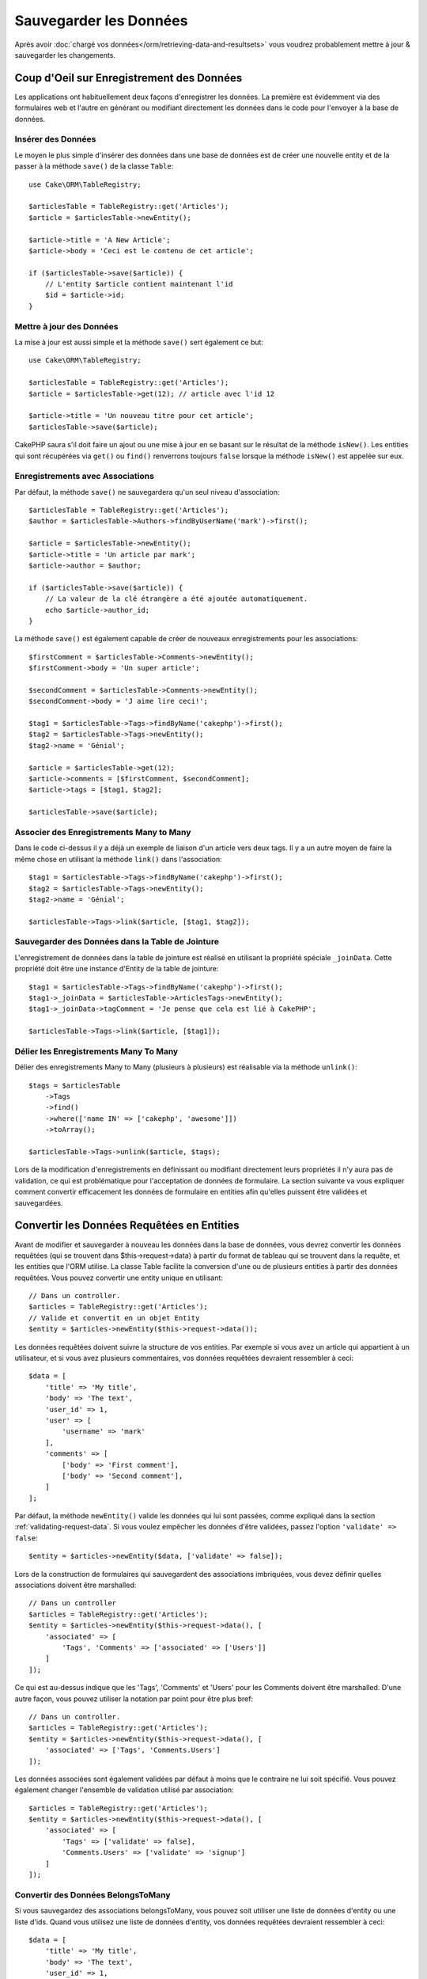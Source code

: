Sauvegarder les Données
#######################

.. php:namespace:: Cake\ORM

.. php:class:: Table

Après avoir :doc:`chargé vos données</orm/retrieving-data-and-resultsets>` vous
voudrez probablement mettre à jour & sauvegarder les changements.

Coup d'Oeil sur Enregistrement des Données
==========================================

Les applications ont habituellement deux façons d'enregistrer les données.
La première est évidemment via des formulaires web et l'autre en générant ou
modifiant directement les données dans le code pour l'envoyer à la base de
données.

Insérer des Données
-------------------

Le moyen le plus simple d'insérer des données dans une base de données est de
créer une nouvelle entity et de la passer à la méthode ``save()`` de la classe
``Table``::

    use Cake\ORM\TableRegistry;

    $articlesTable = TableRegistry::get('Articles');
    $article = $articlesTable->newEntity();

    $article->title = 'A New Article';
    $article->body = 'Ceci est le contenu de cet article';

    if ($articlesTable->save($article)) {
        // L'entity $article contient maintenant l'id
        $id = $article->id;
    }

Mettre à jour des Données
-------------------------

La mise à jour est aussi simple et la méthode ``save()`` sert également ce
but::

    use Cake\ORM\TableRegistry;

    $articlesTable = TableRegistry::get('Articles');
    $article = $articlesTable->get(12); // article avec l'id 12

    $article->title = 'Un nouveau titre pour cet article';
    $articlesTable->save($article);

CakePHP saura s'il doit faire un ajout ou une mise à jour en se basant sur le
résultat de la méthode ``isNew()``. Les entities qui sont récupérées via
``get()`` ou  ``find()`` renverrons toujours ``false`` lorsque la méthode
``isNew()`` est appelée sur eux.

Enregistrements avec Associations
---------------------------------

Par défaut, la méthode ``save()`` ne sauvegardera qu'un seul niveau
d'association::

    $articlesTable = TableRegistry::get('Articles');
    $author = $articlesTable->Authors->findByUserName('mark')->first();

    $article = $articlesTable->newEntity();
    $article->title = 'Un article par mark';
    $article->author = $author;

    if ($articlesTable->save($article)) {
        // La valeur de la clé étrangère a été ajoutée automatiquement.
        echo $article->author_id;
    }

La méthode ``save()`` est également capable de créer de nouveaux
enregistrements pour les associations::

    $firstComment = $articlesTable->Comments->newEntity();
    $firstComment->body = 'Un super article';

    $secondComment = $articlesTable->Comments->newEntity();
    $secondComment->body = 'J aime lire ceci!';

    $tag1 = $articlesTable->Tags->findByName('cakephp')->first();
    $tag2 = $articlesTable->Tags->newEntity();
    $tag2->name = 'Génial';

    $article = $articlesTable->get(12);
    $article->comments = [$firstComment, $secondComment];
    $article->tags = [$tag1, $tag2];

    $articlesTable->save($article);

Associer des Enregistrements Many to Many
-----------------------------------------

Dans le code ci-dessus il y a déjà un exemple de liaison d'un article vers
deux tags. Il y a un autre moyen de faire la même chose en utilisant la
méthode ``link()`` dans l'association::

    $tag1 = $articlesTable->Tags->findByName('cakephp')->first();
    $tag2 = $articlesTable->Tags->newEntity();
    $tag2->name = 'Génial';

    $articlesTable->Tags->link($article, [$tag1, $tag2]);

Sauvegarder des Données dans la Table de Jointure
-------------------------------------------------

L'enregistrement de données dans la table de jointure est réalisé en utilisant
la propriété spéciale ``_joinData``. Cette propriété doit être une instance
d'Entity de la table de jointure::

    $tag1 = $articlesTable->Tags->findByName('cakephp')->first();
    $tag1->_joinData = $articlesTable->ArticlesTags->newEntity();
    $tag1->_joinData->tagComment = 'Je pense que cela est lié à CakePHP';

    $articlesTable->Tags->link($article, [$tag1]);

Délier les Enregistrements Many To Many
---------------------------------------

Délier des enregistrements Many to Many (plusieurs à plusieurs) est réalisable
via la méthode ``unlink()``::

    $tags = $articlesTable
        ->Tags
        ->find()
        ->where(['name IN' => ['cakephp', 'awesome']])
        ->toArray();

    $articlesTable->Tags->unlink($article, $tags);

Lors de la modification d'enregistrements en définissant ou modifiant
directement leurs propriétés il n'y aura pas de validation, ce qui est
problématique pour l'acceptation de données de formulaire. La section suivante
va vous expliquer comment convertir efficacement les données de formulaire
en entities afin qu'elles puissent être validées et sauvegardées.

.. _converting-request-data:

Convertir les Données Requêtées en Entities
===========================================

Avant de modifier et sauvegarder à nouveau les données dans la base de données,
vous devrez convertir les données requêtées (qui se trouvent dans
$this->request->data) à partir du format de tableau
qui se trouvent dans la requête, et les entities que l'ORM utilise. La classe
Table facilite la conversion d'une ou de plusieurs entities à partir des
données requêtées. Vous pouvez convertir une entity unique en utilisant::

    // Dans un controller.
    $articles = TableRegistry::get('Articles');
    // Valide et convertit en un objet Entity
    $entity = $articles->newEntity($this->request->data());

Les données requêtées doivent suivre la structure de vos entities. Par
exemple si vous avez un article qui appartient à un utilisateur, et si vous
avez plusieurs commentaires, vos données requêtées devraient ressembler
à ceci::

    $data = [
        'title' => 'My title',
        'body' => 'The text',
        'user_id' => 1,
        'user' => [
            'username' => 'mark'
        ],
        'comments' => [
            ['body' => 'First comment'],
            ['body' => 'Second comment'],
        ]
    ];

Par défaut, la méthode ``newEntity()`` valide les données qui lui sont passées,
comme expliqué dans la section :ref:`validating-request-data`. Si vous voulez
empêcher les données d'être validées, passez l'option ``'validate' => false``::

    $entity = $articles->newEntity($data, ['validate' => false]);

Lors de la construction de formulaires qui sauvegardent des associations
imbriquées, vous devez définir quelles associations doivent être marshalled::

    // Dans un controller
    $articles = TableRegistry::get('Articles');
    $entity = $articles->newEntity($this->request->data(), [
        'associated' => [
            'Tags', 'Comments' => ['associated' => ['Users']]
        ]
    ]);

Ce qui est au-dessus indique que les 'Tags', 'Comments' et 'Users' pour les
Comments doivent être marshalled. D'une autre façon, vous pouvez utiliser
la notation par point pour être plus bref::

    // Dans un controller.
    $articles = TableRegistry::get('Articles');
    $entity = $articles->newEntity($this->request->data(), [
        'associated' => ['Tags', 'Comments.Users']
    ]);

Les données associées sont également validées par défaut à moins que le
contraire ne lui soit spécifié. Vous pouvez également changer l'ensemble
de validation utilisé par association::

    $articles = TableRegistry::get('Articles');
    $entity = $articles->newEntity($this->request->data(), [
        'associated' => [
            'Tags' => ['validate' => false],
            'Comments.Users' => ['validate' => 'signup']
        ]
    ]);

Convertir des Données BelongsToMany
-----------------------------------

Si vous sauvegardez des associations belongsToMany, vous pouvez soit utiliser
une liste de données d'entity ou une liste d'ids. Quand vous utilisez une
liste de données d'entity, vos données requêtées devraient ressembler à ceci::

    $data = [
        'title' => 'My title',
        'body' => 'The text',
        'user_id' => 1,
        'tags' => [
            ['tag' => 'CakePHP'],
            ['tag' => 'Internet'],
        ]
    ];

Le code ci-dessus créera 2 nouveaux tags. Si vous voulez créer un lien d'un
article  vers des tags existants, vous pouvez utiliser une lite des ids.
Vos données de requête doivent ressembler à ceci::

    $data = [
        'title' => 'My title',
        'body' => 'The text',
        'user_id' => 1,
        'tags' => [
            '_ids' => [1, 2, 3, 4]
        ]
    ];

Si vous souhaitez lier des entrées belongsToMany existantes et en créer de
nouvelles en même temps, vous pouvez utiliser la forme étendue ::

    $data = [
        'title' => 'My title',
        'body' => 'The text',
        'user_id' => 1,
        'tags' => [
            ['name' => 'A new tag'],
            ['name' => 'Another new tag'],
            ['id' => 5],
            ['id' => 21]
        ]
    ];

Quand les données ci-dessus seront converties en entities, il y aura 4 tags.
Les deux premiers seront de nouveaux objets, et les deux seconds seront des
références à des tags existants.

Convertir des Données HasMany
-----------------------------

Si vous sauvegardez des associations hasMany et voulez lier des enregistrements
existants à un nouveau parent, vous pouvez utiliser le format ``_ids``::

    $data = [
        'title' => 'My new article',
        'body' => 'The text',
        'user_id' => 1,
        'comments' => [
            '_ids' => [1, 2, 3, 4]
        ]
    ];

Convertir des Enregistrements Multiples
---------------------------------------

Lorsque vous créez des formulaires de création/mise à jour d'enregistrements
multiples en une seule opération vous pouvez utiliser ``newEntities()``::

    // Dans un controller.
    $articles = TableRegistry::get('Articles');
    $entities = $articles->newEntities($this->request->data());

Dans cette situation, les données de requête pour plusieurs articles doivent
ressembler à ceci::

    $data = [
        [
            'title' => 'First post',
            'published' => 1
        ],
        [
            'title' => 'Second post',
            'published' => 1
        ],
    ];

.. _changing-accessible-fields:

Changer les Champs Accessibles
------------------------------

Il est également possible de permettre à ``newEntity()`` d'écrire dans des
champs non accessibles. Par exemple, ``id`` est généralement absent de la
propriété ``_accessible``. Dans ce cas, vous pouvez utiliser l'option
``accessibleFields``. Cela est particulièrement intéressant pour conserver les
associations existantes entre certaines entities::

    // Dans un controller.
    $articles = TableRegistry::get('Articles');
    $entity = $articles->newEntity($this->request->data(), [
        'associated' => [
            'Tags', 'Comments' => [
                'associated' => [
                    'Users' => [
                        'accessibleFields' => ['id' => true]
                    ]
                ]
            ]
        ]
    ]);

Le code ci-dessus permet de conserver l'association entre Comments et Users pour
l'entity concernée.

Une fois que vous avez converti les données requêtées dans des entities, vous
pouvez leur faire un ``save()`` ou un ``delete()``::

    // Dans un controller.
    foreach ($entities as $entity) {
        // Save entity
        $articles->save($entity);

        // Supprime l'entity
        $articles->delete($entity);
    }

Ce qui est au-dessus va lancer une transaction séparée pour chaque entity
sauvegardée. Si vous voulez traiter toutes les entities en transaction unique,
vous pouvez utiliser ``transactional()``::

    // Dans un controller.
    $articles->connection()->transactional(function () use ($articles, $entities) {
        foreach ($entities as $entity) {
            $articles->save($entity, ['atomic' => false]);
        }
    });

.. note::

    Si vous utilisez newEntity() et qu'il manque quelques unes ou toutes les
    données dans les entities résultantes, vérifiez deux fois que les colonnes
    que vous souhaitez définir sont listées dans la propriété ``$_accessible``
    de votre entity.

Fusionner les Données Requêtées dans les Entities
-------------------------------------------------

Afin de mettre à jour les entities, vous pouvez choisir d'appliquer les données
requêtées directement dans une entity existante. Ceci a l'avantage que seuls les
champs qui changent réellement seront sauvegardés, au lieu d'envoyer tous les
champs à la base de données, même ceux qui sont identiques. Vous pouvez
fusionner un tableau de données brutes dans une entity existante en utilisant la
méthode ``patchEntity()``::

    // Dans un controller.
    $articles = TableRegistry::get('Articles');
    $article = $articles->get(1);
    $articles->patchEntity($article, $this->request->data());
    $articles->save($article);

Validation et patchEntity
~~~~~~~~~~~~~~~~~~~~~~~~~

De la même façon que ``newEntity()``, la méthode ``patchEntity`` validera les
données avant qu'elles soient copiées dans l'entity. Ce mécanisme est expliqué
dans la section :ref:`validating-request-data`. Si vous souhaitez désactiver la
validation lors du patch d'une entity, passez l'option ``validate`` comme
montré ci-dessous::

    // Dans un controller.
    $articles = TableRegistry::get('Articles');
    $article = $articles->get(1);
    $articles->patchEntity($article, $data, ['validate' => false]);

Vous pouvez également changer l'ensemble de validation utilisé pour l'entity
ou n'importe qu'elle association::

    $articles->patchEntity($article, $this->request->data(), [
        'validate' => 'custom',
        'associated' => ['Tags', 'Comments.Users' => ['validate' => 'signup']]
    ]);

Patcher des HasMany et BelongsToMany
~~~~~~~~~~~~~~~~~~~~~~~~~~~~~~~~~~~~

Comme expliqué dans la section précédente, les données requêtées doivent suivre
la structure de votre entity. La méthode ``patchEntity()`` est également capable
de fusionner les associations, par défaut seul les premiers niveaux
d'associations sont fusionnés mais si vous voulez contrôler la liste des
associations à fusionner ou fusionner des niveaux de plus en plus profonds, vous
pouvez utiliser le troisième paramètre de la méthode::

    // Dans un controller.
    $article = $articles->get(1);
    $articles->patchEntity($article, $this->request->data(), [
        'associated' => ['Tags', 'Comments.Users']
    ]);
    $articles->save($article);

Les associations sont fusionnées en faisant correspondre le champ de clé
primaire dans la source entities avec les champs correspondants dans le tableau
de données. Pour des associations belongsTo et hasOne, les nouvelles entities
seront construites si aucune entity précédente n'est trouvé pour la propriété
cible.

Pa exemple, prenons les données requêtées comme ce qui suit::

    $data = [
        'title' => 'My title',
        'user' => [
            'username' => 'mark'
        ]
    ];

Essayer de faire un patch d'une entity sans entity dans la propriété user va
créer une nouvelle entity user::

    // Dans un controller.
    $entity = $articles->patchEntity(new Article, $data);
    echo $entity->user->username; // Echoes 'mark'

La même chose peut être dite pour les associations hasMany et belongsToMany,
mais une note importante doit être faîte.

.. note::

    Pour les associations belongsToMany, vérifiez que les entities associées
    sont bien présentes dans la propriété ``$_accessible``


Si Product belongsToMany Tag::

    // Dans l'entity Product
    protected $_accessible = [
        // .. autre propriété
       'tags' => true,
    ];

.. note::

    Pour les associations hasMany et belongsToMany, s'il y avait des entities
    qui ne pouvaient pas correspondre avec leur clé primaire à aucun
    enregistrement dans le tableau de données, alors ces enregistrements
    seraient annulés de l'entity résultante.

    Rappelez-vous que l'utilisation de ``patchEntity()`` ou de
    ``patchEntities()`` ne fait pas persister les données, il modifie juste
    (ou créé) les entities données. Afin de sauvegarder l'entity, vous devrez
    appeler la méthode ``save()``.

Par exemple, considérons le cas suivant::

    $data = [
        'title' => 'My title',
        'body' => 'The text',
        'comments' => [
            ['body' => 'First comment', 'id' => 1],
            ['body' => 'Second comment', 'id' => 2],
        ]
    ];
    $article = $articles->newEntity($data);
    $articles->save($article);

    $newData = [
        'comments' => [
            ['body' => 'Changed comment', 'id' => 1],
            ['body' => 'A new comment'],
        ]
    ];
    $articles->patchEntity($article, $newData);
    $articles->save($article);

A la fin, si l'entity est à nouveau convertie en tableau, vous obtiendrez le
résultat suivant::

    [
        'title' => 'My title',
        'body' => 'The text',
        'comments' => [
            ['body' => 'Changed comment', 'id' => 1],
            ['body' => 'A new comment'],
        ]
    ];

Comme vous l'avez vu, le commentaire avec l'id 2 n'est plus ici, puisqu'il ne
correspondait à rien dans le tableau ``$newData``. Ceci est fait ainsi pour
mieux capturer l'intention du post des données requêtées. Les données envoyées
reflètent le nouvel état que l'entity doit avoir.

Des avantages supplémentaires à cette approche sont qu'elle réduit le nombre
d'opérations à exécuter quand on fait persister l'entity à nouveau.

Notez bien que ceci ne signifie pas que le commentaire avec l'id 2 a été
supprimé de la base de données, si vous souhaitez retirer les commentaires pour
cet article qui ne sont pas présents dans l'entity, vous pouvez collecter
les clés primaires et exécuter une suppression batch pour celles qui ne sont
pas dans la liste::

    // Dans un controller.
    $comments = TableRegistry::get('Comments');
    $present = (new Collection($article->comments))->extract('id');
    $comments->deleteAll([
        'article_id' => $article->id,
        'id NOT IN' => $present
    ]);

Comme vous pouvez le voir, ceci permet aussi de créer des solutions lorsqu'une
association a besoin d'être implémentée comme un ensemble unique.

Vous pouvez aussi faire un patch de plusieurs entities en une fois. Les
considérations faîtes pour les associations hasMany et belongsToMany
s'appliquent pour le patch de plusieurs entities: Les correspondances sont
faites avec la valeur du champ de la clé primaire et les correspondances
manquantes dans le tableau original des entities seront retirées et non
présentes dans les résultats::

    // Dans un controller.
    $articles = TableRegistry::get('Articles');
    $list = $articles->find('popular')->toArray();
    $patched = $articles->patchEntities($list, $this->request->data());
    foreach ($patched as $entity) {
        $articles->save($entity);
    }

De la même façon que pour l'utilisation de ``patchEntity()``, vous pouvez
utiliser le troisième argument pour contrôler les associations qui seront
fusionnées dans chacune des entities du tableau::

    // Dans un controller.
    $patched = $articles->patchEntities(
        $list,
        $this->request->data(),
        ['associated' => ['Tags', 'Comments.Users']]
    );

.. _before-marshal:

Modifier les Données Requêtées Avant de Construire les Entities
---------------------------------------------------------------

Si vous devez modifier les données requêtées avant qu'elles ne soient
converties en entities, vous pouvez utiliser l'event ``Model.beforeMarshal``.
Cet event vous laisse manipuler les données requêtées juste avant que les
entities ne soient créées::

    // Dans une classe table ou behavior
    public function beforeMarshal(Event $event, ArrayObject $data, ArrayObject $options)
    {
        $data['username'] .= 'user';
    }

Le paramètre ``$data`` est une instance ``ArrayObject``, donc vous n'avez pas
à la retourner pour changer les données utilisées pour créer les entities.

Valider les Données Avant de Construire les Entities
----------------------------------------------------

Le chapitre :doc:`/orm/validation` recèle plus d'information sur l'utilisation
des fonctionnalités de validation de CakePHP pour garantir que vos données
restent correctes et cohérentes.

Eviter les Attaques d'Assignement en Masse de Propriétés
--------------------------------------------------------

Lors de la création ou la fusion des entities à partir de données requêtées,
vous devez faire attention à ce que vous autorisez à changer ou à ajouter
dans les entities à vos utilisateurs. Par exemple, en envoyant un tableau
dans la requête contenant ``user_id``, un pirate pourrait changer le
propriétaire d'un article, ce qui entraînerait des effets indésirables::

    // Contient ['user_id' => 100, 'title' => 'Hacked!'];
    $data = $this->request->data;
    $entity = $this->patchEntity($entity, $data);
    $this->save($entity);

Il y a deux façons de se protéger contre ce problème. La première est de
définir les colonnes par défaut qui peuvent être définies en toute sécurité à
partir d'une requête en utilisant la fonctionnalité
d':ref:`entities-mass-assignment` dans les entities.

La deuxième façon est d'utiliser l'option ``fieldList`` lors de la création ou
la fusion de données dans une entity::

    // Contient ['user_id' => 100, 'title' => 'Hacked!'];
    $data = $this->request->data;

    // Permet seulement de changer le title
    $entity = $this->patchEntity($entity, $data, [
        'fieldList' => ['title']
    ]);
    $this->save($entity);

Vous pouvez aussi contrôler les propriétés qui peuvent être assignées pour les
associations::

    // Permet seulement le changement de title et de tags
    // et le nom du tag est la seule colonne qui peut être définie
    $entity = $this->patchEntity($entity, $data, [
        'fieldList' => ['title', 'tags'],
        'associated' => ['Tags' => ['fieldList' => ['name']]]
    ]);
    $this->save($entity);

Utiliser cette fonctionnalité est pratique quand vous avez différentes fonctions
auxquelles vos utilisateurs peuvent accéder et que vous voulez laisser vos
utilisateurs modifier différentes données basées sur leurs privilèges.

L'option ``fieldList`` est aussi acceptée par les méthodes ``newEntity()``,
``newEntities()`` et ``patchEntities()``.

.. _saving-entities:

Sauvegarder les Entities
========================

.. php:method:: save(Entity $entity, array $options = [])

Quand vous sauvegardez les données requêtées dans votre base de données, vous
devez d'abord hydrater une nouvelle entity en utilisant ``newEntity()`` pour
passer dans ``save()``. Pare exemple::

  // Dans un controller
  $articles = TableRegistry::get('Articles');
  $article = $articles->newEntity($this->request->data);
  if ($articles->save($article)) {
      // ...
  }

L'ORM utilise la méthode ``isNew()`` sur une entity pour déterminer si oui ou
non une insertion ou une mise à jour doit être faite. Si la méthode
``isNew()`` retourne ``true`` et que l'entity a une valeur de clé primaire,
une requête 'exists' sera faîte. La requête 'exists' peut être supprimée en
passant ``'checkExisting' => false`` à l'argument ``$options`` ::

    $articles->save($article, ['checkExisting' => false]);

Une fois que vous avez chargé quelques entities, vous voudrez probablement les
modifier et les mettre à jour dans votre base de données. C'est un exercice
simple dans CakePHP::

    $articles = TableRegistry::get('Articles');
    $article = $articles->find('all')->where(['id' => 2])->first();

    $article->title = 'My new title';
    $articles->save($article);

Lors de la sauvegarde, CakePHP va
:ref:`appliquer vos règles de validation <application-rules>`, et
entourer l'opération de sauvegarde dans une transaction de base de données.
Cela va aussi seulement mettre à jour les propriétés qui ont changé. Le
``save()`` ci-dessus va générer le code SQL suivant::

    UPDATE articles SET title = 'My new title' WHERE id = 2;

Si vous avez une nouvelle entity, le code SQL suivant serait généré::

    INSERT INTO articles (title) VALUES ('My new title');

Quand une entity est sauvegardée, voici ce qui se passe:

1. La vérification des règles commencera si elle n'est pas désactivée.
2. La vérification des règles va déclencher l'event
   ``Model.beforeRules``. Si l'event est stoppé, l'opération de
   sauvegarde va connaitre un échec et retourner ``false``.
3. Les règles seront vérifiées. Si l'entity est en train d'être créée, les
   règles ``create`` seront utilisées. Si l'entity est en train d'être mise à
   jour, les règles ``update`` seront utilisées.
4. L'event ``Model.afterRules`` sera déclenché.
5. L'event ``Model.beforeSave`` est dispatché. S'il est stoppé, la
   sauvegarde sera annulée, et save() va retourner ``false``.
6. Les associations parentes sont sauvegardées. Par exemple, toute association
   belongsTo listée sera sauvegardée.
7. Les champs modifiés sur l'entity seront sauvegardés.
8. Les associations Enfant sont sauvegardées. Par exemple, toute association
   hasMany, hasOne, ou belongsToMany listée sera sauvegardée.
9. L'event ``Model.afterSave`` sera dispatché.

Consultez la section :ref:`application-rules` pour plus d'informations sur la
création et l'utilisation des règles.

.. warning::

    Si aucun changement n'est fait à l'entity quand elle est sauvegardée, les
    callbacks ne vont pas être déclenchés car aucune sauvegarde n'est faîte.

La méthode ``save()`` va retourner l'entity modifiée en cas de succès, et
``false`` en cas d'échec. Vous pouvez désactiver les règles et/ou les
transactions en utilisant l'argument ``$options`` pendant la sauvegarde::

    // Dans un controller ou une méthode de table.
    $articles->save($article, ['atomic' => false]);

Sauvegarder les Associations
----------------------------

Quand vous sauvegardez une entity, vous pouvez aussi choisir d'avoir quelques
unes ou toutes les entities associées. Par défaut, toutes les entities de
premier niveau seront sauvegardées. Par exemple sauvegarder un Article, va
aussi automatiquement mettre à jour tout entity modifiée qui n'est pas
directement liée à la table articles.

Vous pouvez régler finement les associations qui sont sauvegardées en
utilisant l'option ``associated``::

    // Dans un controller.

    // Sauvegarde seulement l'association avec les commentaires
    $articles->save($entity, ['associated' => ['Comments']]);

Vous pouvez définir une sauvegarde distante ou des associations imbriquées
profondément en utilisant la notation par point::

    // Sauvegarde la company, les employees et les addresses liées pour chacun d'eux.
    $companies->save($entity, ['associated' => ['Employees.Addresses']]);

Si vous avez besoin de lancer un ensemble de règle de validation différente pour
une association, vous pouvez le spécifier dans un tableau d'options pour
l'association::

    // Dans un controller.

    // Sauvegarde la company, les employees et les addresses liées pour chacun d'eux.
    $companies->save($entity, [
      'associated' => [
        'Employees' => [
          'associated' => ['Addresses'],
        ]
      ]
    ]);

En plus, vous pouvez combiner la notation par point pour les associations avec
le tableau d'options::

    $companies->save($entity, [
      'associated' => [
        'Employees',
        'Employees.Addresses'
      ]
    ]);

Vos entities doivent être structurées de la même façon qu'elles l'étaient
quand elles ont été chargées à partir de la base de données.
Consultez la documentation du helper Form pour savoir comment
:ref:`associated-form-inputs`.

Si vous construisez ou modifiez une donnée d'association après avoir construit
vos entities, vous devrez marquer la propriété d'association comme étant
modifiée avec ``dirty()``::

    $company->author->name = 'Master Chef';
    $company->dirty('author', true);

Sauvegarder les Associations BelongsTo
--------------------------------------

Lors de la sauvegarde des associations belongsTo, l'ORM s'attend à une entity
imbriquée unique avec le nom de l'association au singulier, en underscore.
Par exemple::

    // Dans un controller.
    $data = [
        'title' => 'First Post',
        'user' => [
            'id' => 1,
            'username' => 'mark'
        ]
    ];
    $articles = TableRegistry::get('Articles');
    $article = $articles->newEntity($data, [
        'associated' => ['Users']
    ]);

    $articles->save($article);

Sauvegarder les Associations HasOne
-----------------------------------

Lors de la sauvegarde d'associations hasOne, l'ORM s'attend à une entity
imbriquée unique avec le nom de l'association au singulier et en underscore.
Par exemple::

    // Dans un controller.
    $data = [
        'id' => 1,
        'username' => 'cakephp',
        'profile' => [
            'twitter' => '@cakephp'
        ]
    ];
    $users = TableRegistry::get('Users');
    $user = $users->newEntity($data, [
        'associated' => ['Profiles']
    ]);
    $users->save($user);

Sauvegarder les Associations HasMany
------------------------------------

Lors de la sauvegarde d'associations hasMany, l'ORM s'attend à une entity
imbriquée unique avec le nom de l'association au pluriel et en underscore.
Par exemple::

    // Dans un controller.
    $data = [
        'title' => 'First Post',
        'comments' => [
            ['body' => 'Best post ever'],
            ['body' => 'I really like this.']
        ]
    ];
    $articles = TableRegistry::get('Articles');
    $article = $articles->newEntity($data, [
        'associated' => ['Comments']
    ]);
    $articles->save($article);

Lors de la sauvegarde d'associations hasMany, les enregistrements associés
seront soit mis à jour, soit insérés. L'ORM ne va pas retirer ou 'synchroniser'
une association hasMany. Peu importe quand vous ajoutez de nouveaux
enregistrements dans une association existante, vous devez toujours marquer la
propriété de l'association comme 'dirty'. Ceci dit à l'ORM que la propriété de
l'association doit persister::

    $article->comments[] = $comment;
    $article->dirty('comments', true);

Sans l'appel à ``dirty()``, les commentaires mis à jour ne seront pas
sauvegardés.

Sauvegarder les Associations BelongsToMany
------------------------------------------

Lors de la sauvegarde d'associations hasMany, l'ORM s'attend à une entity
imbriquée unique avec le nom de l'association au pluriel et en underscore.
Par exemple::

    // Dans un controller.

    $data = [
        'title' => 'First Post',
        'tags' => [
            ['tag' => 'CakePHP'],
            ['tag' => 'Framework']
        ]
    ];
    $articles = TableRegistry::get('Articles');
    $article = $articles->newEntity($data, [
        'associated' => ['Tags']
    ]);
    $articles->save($article);

Quand vous convertissez les données requêtées en entities, les méthodes
``newEntity()`` et ``newEntities()`` vont gérer les deux tableaux de propriétés,
ainsi qu'une liste d'ids avec la clé ``_ids``. Utiliser la clé ``_ids``
facilite la construction d'un box select ou d'un checkbox basé sur les
contrôles pour les associations belongs to many. Consultez la section
:ref:`converting-request-data` pour plus d'informations.

Lors de la sauvegarde des associations belongsToMany, vous avez le choix entre
2 stratégies de sauvegarde:

append
    Seuls les nouveaux liens seront créés de chaque côté de cette
    association. Cette stratégie ne va pas détruire les liens existants même
    s'ils ne sont pas présents dans le tableau d'entities à sauvegarder.
replace
    Lors de la sauvegarde, les liens existants seront retirés et les nouveaux
    liens seront créés dans la table de jointure. S'il y a des liens existants
    dans la base de données vers certaines entities que l'on souhaite
    sauvegarder, ces liens seront mis à jour, non supprimés et re-sauvegardés.

Par défaut la stratégie ``replace`` est utilisée. Quand vous avez de nouveaux
enregistrements dans une association existante, vous devez toujours marquer
la propriété de l'association en 'dirty'. Ceci dit à l'ORM que la propriété
de l'association doit persister::

    $article->tags[] = $tag;
    $article->dirty('tags', true);

Sans appel à ``dirty()``, les tags mis à jour ne seront pas sauvegardés.

Vous vous voudrez probablement souvent créer une association entre deux
entities existantes, par exemple un utilisateur co-auteur d'un article.
Cela est possible en utilisant la méthode ``link()`` comme ceci::

    $article = $this->Articles->get($articleId);
    $user = $this->Users->get($userId);

    $this->Articles->Users->link($article, [$user]);

Lors de la sauvegarde d'associations belongsToMany, il peut être pertinent de
sauvegarder des données additionnelles dans la table de jointure. Dans
l'exemple précédent des tags, ça pourrait être le type de vote ``vote_type``
de la personne qui a voté sur cet article. Le ``vote_type`` peut être
``upvote`` ou ``downvote`` et est représenté par une chaîne de caractères. La
relation est entre Users et Articles.

La sauvegarde de cette association et du ``vote_type`` est réalisée en ajoutant
tout d'abord des données à ``_joinData`` et ensuite en sauvegardant
l'association avec ``link()``, par exemple::

    $article = $this->Articles->get($articleId);
    $user = $this->Users->get($userId);

    $user->_joinData = new Entity(['vote_type' => $voteType, ['markNew' => true]]);
    $this->Articles->Users->link($article, [$user]);

Sauvegarder des Données Supplémentaires à la Table de Jointure
--------------------------------------------------------------

Dans certaines situations, la table de jointure de l'association BelongsToMany,
aura des colonnes supplémentaires. CakePHP facilite la sauvegarde des
propriétés dans ces colonnes. Chaque entity dans une association belongsToMany
a une propriété ``_joinData`` qui contient les colonnes supplémentaires sur la
table de jointure. Ces données peuvent être soit un tableau, soit une instance
Entity. Par exemple si les Students BelongsToMany Courses, nous pourrions
avoir une table de jointure qui ressemble à ceci::

    id | student_id | course_id | days_attended | grade

Lors de la sauvegarde de données, vous pouvez remplir les colonnes
supplémentaires sur la table de jointure en définissant les données dans la
propriété ``_joinData``::

    $student->courses[0]->_joinData->grade = 80.12;
    $student->courses[0]->_joinData->days_attended = 30;

    $studentsTable->save($student);

La propriété ``_joinData`` peut être soit une entity, soit un tableau de données
si vous sauvegardez les entities construites à partir de données
requêtées. Lorsque vous sauvegardez des données de tables jointes depuis les données
requêtées, vos données POST doivent ressembler à ceci::

    $data = [
        'first_name' => 'Sally',
        'last_name' => 'Parker',
        'courses' => [
            [
                'id' => 10,
                '_joinData' => [
                    'grade' => 80.12,
                    'days_attended' => 30
                ]
            ],
            // d'autres cours (courses).
        ]
    ];
    $student = $this->Students->newEntity($data, [
        'associated' => ['Courses._joinData']
    ]);

Regardez le chapitre sur les :ref:`inputs pour les données associées
<associated-form-inputs>` pour savoir comment construire des inputs avec
le ``FormHelper`` correctement.

.. _saving-complex-types:

Sauvegarder les Types Complexes
-------------------------------

Les tables peuvent stocker des données représentées dans des types basiques,
comme les chaînes, les integers, floats, booleans, etc... Mais elles peuvent
aussi être étendues pour accepter plus de types complexes comme les tableaux
ou les objets et sérialiser ces données en types plus simples qui peuvent
être sauvegardés dans la base de données.

Cette fonctionnalité se fait en utilisant le système personnalisé de types.
Consulter la section :ref:`adding-custom-database-types` pour trouver comment
construire les Types de colonne personnalisés::

    // Dans config/bootstrap.php
    use Cake\Database\Type;
    Type::map('json', 'App\Database\Type\JsonType');

    // Dans src/Model/Table/UsersTable.php
    use Cake\Database\Schema\Table as Schema;

    class UsersTable extends Table
    {

        protected function _initializeSchema(Schema $schema)
        {
            $schema->columnType('preferences', 'json');
            return $schema;
        }

    }

Le code ci-dessus correspond à la colonne ``preferences`` pour le type
personnalisé ``json``.
Cela signifie que quand on récupère des données pour cette colonne, elles seront
désérialisées à partir d'une chaîne JSON dans la base de données et mises
dans une entity en tant que tableau.

Comme ceci, lors de la sauvegarde, le tableau sera transformé à nouveau en sa
représentation JSON::

    $user = new User([
        'preferences' => [
            'sports' => ['football', 'baseball'],
            'books' => ['Mastering PHP', 'Hamlet']
        ]
    ]);
    $usersTable->save($user);

Lors de l'utilisation de types complexes, il est important de vérifier que les
données que vous recevez de l'utilisateur final sont valides. Ne pas
gérer correctement les données complexes va permettre à des
utilisateurs mal intentionnés d'être capable de stocker des données qu'ils ne
pourraient pas stocker normalement.

Mises à Jour en Masse
=====================

.. php:method:: updateAll($fields, $conditions)

Il peut arriver que la mise à jour de lignes individuellement n'est pas
efficace ou pas nécessaire. Dans ces cas, il est plus efficace d'utiliser une
mise à jour en masse pour modifier plusieurs lignes en une fois::

    // Publie tous les articles non publiés.
    function publishAllUnpublished()
    {
        $this->updateAll(['published' => true], ['published' => false]);
    }

Si vous devez faire des mises à jour en masse et utiliser des expressions SQL,
vous devrez utiliser un objet expression puisque ``updateAll()`` utilise
des requêtes préparées sous le capot::

    function incrementCounters()
    {
        $expression = new QueryExpression('view_count = view_count + 1');
        $this->updateAll([$expression], ['published' => true]);
    }

Une mise à jour en masse sera considérée comme un succès si une ou plusieurs
lignes sont mises à jour.

.. warning::

    updateAll *ne* va *pas* déclencher d'events beforeSave/afterSave. Si
    vous avez besoin de ceux-ci, chargez d'abord une collection
    d'enregistrements et mettez les à jour.
